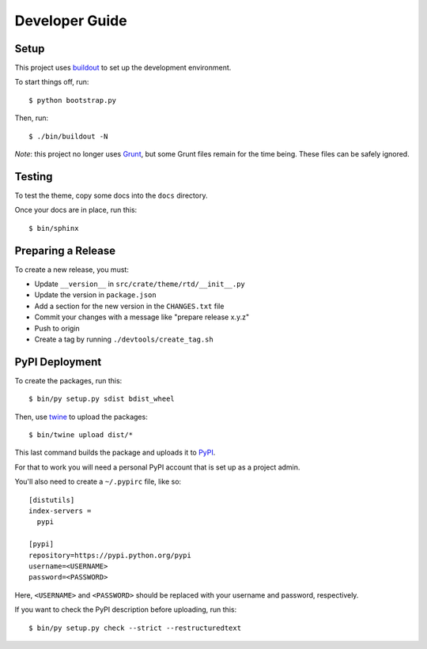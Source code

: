 ===============
Developer Guide
===============

Setup
=====

This project uses buildout_ to set up the development environment.

To start things off, run::

    $ python bootstrap.py

Then, run::

    $ ./bin/buildout -N

*Note*: this project no longer uses Grunt_, but some Grunt files remain for the time being. These files can be safely ignored.

Testing
=======

To test the theme, copy some docs into the ``docs`` directory.

Once your docs are in place, run this::

    $ bin/sphinx

Preparing a Release
===================

To create a new release, you must:

- Update ``__version__`` in ``src/crate/theme/rtd/__init__.py``

- Update the version in ``package.json``

- Add a section for the new version in the ``CHANGES.txt`` file

- Commit your changes with a message like "prepare release x.y.z"

- Push to origin

- Create a tag by running ``./devtools/create_tag.sh``

PyPI Deployment
===============

To create the packages, run this::

    $ bin/py setup.py sdist bdist_wheel

Then, use twine_ to upload the packages::

    $ bin/twine upload dist/*

This last command builds the package and uploads it to PyPI_.

For that to work you will need a personal PyPI account that is set up as a project admin.

You'll also need to create a ``~/.pypirc`` file, like so::

    [distutils]
    index-servers =
      pypi

    [pypi]
    repository=https://pypi.python.org/pypi
    username=<USERNAME>
    password=<PASSWORD>

Here, ``<USERNAME>`` and ``<PASSWORD>`` should be replaced with your username and password, respectively.

If you want to check the PyPI description before uploading, run this::

    $ bin/py setup.py check --strict --restructuredtext

.. _buildout: https://pypi.python.org/pypi/zc.buildout
.. _Grunt: https://gruntjs.com/
.. _PyPI: https://pypi.python.org/pypi
.. _twine: https://pypi.python.org/pypi/twine
